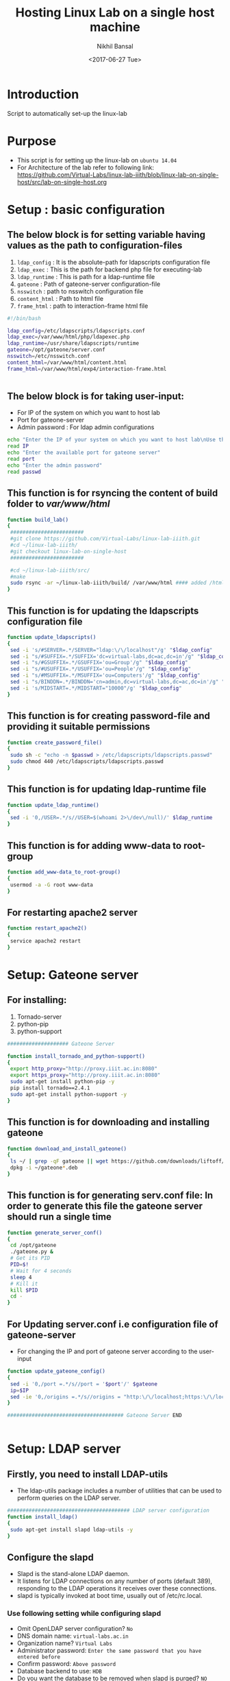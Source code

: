 #+Title: Hosting Linux Lab on a single host machine
#+Date: <2017-06-27 Tue>
#+Author: Nikhil Bansal
#+Email: nikhilbansal3456@gmail.com

* Introduction 
  Script to automatically set-up the linux-lab

* Purpose 
  - This script is for setting up the linux-lab on =ubuntu 14.04=
  - For Architecture of the lab refer to following link: [[https://github.com/Virtual-Labs/linux-lab-iiith/blob/linux-lab-on-single-host/src/lab-on-single-host.org]]
  
* Setup : basic configuration
** The below block is for setting variable having values as the path to configuration-files
   1. =ldap_config= : It is the absolute-path for ldapscripts configuration file
   2. =ldap_exec= : This is the path for backend php file for executing-lab
   3. =ldap_runtime= : This is path for a ldap-runtime file 
   4. =gateone= : Path of gateone-server configuration-file
   5. =nsswitch= : path to nsswitch configuration file
   6. =content_html= : Path to html file
   7. =frame_html= : path to interaction-frame html file
#+NAME: variables
#+BEGIN_SRC bash
#!/bin/bash

ldap_config=/etc/ldapscripts/ldapscripts.conf
ldap_exec=/var/www/html/php/ldapexec.php
ldap_runtime=/usr/share/ldapscripts/runtime
gateone=/opt/gateone/server.conf
nsswitch=/etc/nsswitch.conf
content_html=/var/www/html/content.html
frame_html=/var/www/html/exp4/interaction-frame.html


#+END_SRC

** The below block is for taking user-input:
   - For IP of the system on which you want to host lab
   - Port for gateone-server
   - Admin password : For ldap admin configurations
#+NAME: readingInput
#+BEGIN_SRC bash
    echo "Enter the IP of your system on which you want to host lab\nUse this command to find ip:\nifconfig | grep 'inet addr' | cut -d: -f2 | tail -1 | awk '{print $1}' "
    read IP
    echo "Enter the available port for gateone server" 
    read port
    echo "Enter the admin password"
    read passwd

#+END_SRC   
** This function is for rsyncing the content of build folder to /var/www/html/
#+NAME: buildLab
#+BEGIN_SRC bash
function build_lab()
{
 ########################
 #git clone https://github.com/Virtual-Labs/linux-lab-iiith.git
 #cd ~/linux-lab-iiith/
 #git checkout linux-lab-on-single-host
 ########################

 #cd ~/linux-lab-iiith/src/
 #make
 sudo rsync -ar ~/linux-lab-iiith/build/ /var/www/html #### added /html 
}

#+END_SRC
** This function is for updating the ldapscripts configuration file
#+NAME: updateLdapscripts
#+BEGIN_SRC bash
function update_ldapscripts()
{
 sed -i 's/#SERVER=.*/SERVER="ldap:\/\/localhost"/g' "$ldap_config"
 sed -i "s/#SUFFIX=.*/SUFFIX='dc=virtual-labs,dc=ac,dc=in'/g" "$ldap_config"
 sed -i "s/#GSUFFIX=.*/GSUFFIX='ou=Group'/g" "$ldap_config"
 sed -i "s/#USUFFIX=.*/USUFFIX='ou=People'/g" "$ldap_config"
 sed -i "s/#MSUFFIX=.*/MSUFFIX='ou=Computers'/g" "$ldap_config"
 sed -i "s/BINDDN=.*/BINDDN='cn=admin,dc=virtual-labs,dc=ac,dc=in'/g" "$ldap_config"
 sed -i 's/MIDSTART=.*/MIDSTART="10000"/g' "$ldap_config"
}

#+END_SRC
** This function is for creating password-file and providing it suitable permissions 
#+NAME: createPasswordfile
#+BEGIN_SRC bash
function create_password_file()
{
 sudo sh -c "echo -n $passwd > /etc/ldapscripts/ldapscripts.passwd"
 sudo chmod 440 /etc/ldapscripts/ldapscripts.passwd
}

#+END_SRC
** This function is for updating ldap-runtime file
#+NAME: updateLdapRuntime
#+BEGIN_SRC bash 
function update_ldap_runtime()
{
 sed -i '0,/USER=.*/s//USER=$(whoami 2>\/dev\/null)/' $ldap_runtime
}

#+END_SRC
** This function is for adding www-data to root-group
#+NAME: addWwwdataToRootGroup
#+BEGIN_SRC bash
function add_www-data_to_root-group()
{
 usermod -a -G root www-data
}

#+END_SRC
** For restarting apache2 server
#+NAME: restartingApache2
#+BEGIN_SRC bash
function restart_apache2()
{
 service apache2 restart
}

#+END_SRC


* Setup: Gateone server
** For installing: 
   1. Tornado-server
   2. python-pip
   3. python-support
#+NAME: installingTornadoAndPythonSupport
#+BEGIN_SRC bash
#################### Gateone Server

function install_tornado_and_python-support()
{
 export http_proxy="http://proxy.iiit.ac.in:8080"
 export https_proxy="http://proxy.iiit.ac.in:8080"
 sudo apt-get install python-pip -y
 pip install tornado==2.4.1
 sudo apt-get install python-support -y
}

#+END_SRC
** This function is for downloading and installing gateone
#+NAME: downloadAndInstallingGateone
#+BEGIN_SRC bash 
function download_and_install_gateone()
{
 ls ~/ | grep -qF gateone || wget https://github.com/downloads/liftoff/GateOne/gateone_1.1-1_all.deb -P ~/
 dpkg -i ~/gateone*.deb
}

#+END_SRC

** This function is for generating serv.conf file: In order to generate this file the gateone server should run a single time
#+NAME: generateServerConfigurationFile
#+BEGIN_SRC bash
function generate_server_conf()
{
 cd /opt/gateone
 ./gateone.py &
 # Get its PID
 PID=$!
 # Wait for 4 seconds
 sleep 4
 # Kill it
 kill $PID
 cd - 
}

#+END_SRC

** For Updating server.conf i.e configuration file of gateone-server
   - For changing the IP and port of gateone server according to the user-input
#+NAME: updateGateoneConfiguration
#+BEGIN_SRC bash 
function update_gateone_config()
{
 sed -i '0,/port =.*/s//port = '$port'/' $gateone
 ip=$IP
 sed -ie '0,/origins =.*/s//origins = "http:\/\/localhost;https:\/\/localhost;http:\/\/127.0.0.1;https:\/\/127.0.0.1;https:\/\/test;https:\/\/'$ip':'$port'"/' $gateone
}

###################################### Gateone Server END


#+END_SRC

* Setup: LDAP server
** Firstly, you need to install LDAP-utils 
   - The ldap-utils package includes a number of utilities that can be used to perform queries on the LDAP server.
#+NAME: install-ldap-utils
#+BEGIN_SRC bash
######################################## LDAP server configuration
function install_ldap()
{
 sudo apt-get install slapd ldap-utils -y
}

#+END_SRC
** Configure the slapd
   - Slapd is the stand-alone LDAP daemon. 
   - It listens for LDAP connections on any number of ports (default 389), responding to the LDAP operations it receives over these connections. 
   - slapd is typically invoked at boot time, usually out of /etc/rc.local.
*** Use following setting while configuring slapd
    - Omit OpenLDAP server configuration? =No=
    - DNS domain name: =virtual-labs.ac.in=
    - Organization name? =Virtual Labs=
    - Administrator password: =Enter the same password that you have entered before=
    - Confirm password: =Above password=
    - Database backend to use: =HDB=
    - Do you want the database to be removed when slapd is purged? =NO=
    - Move old database? =yes=
    - Allow LDAPv2 protocol ? =No=
#+NAME: configureSlapd
#+BEGIN_SRC bash
function configure_slapd()
{
 dpkg-reconfigure slapd
}

#+END_SRC

** To verify LDAP is configured properly use:
#+BEGIN_SRC
ldapsearch -Y EXTERNAL -H ldapi:// -b 'dc=virtual-labs,dc=ac,dc=in'
#+END_SRC
** Creating organizational units for people,groups using following function and a test user in 'vlusers'
#+NAME: createOraganisationalUnit
#+BEGIN_SRC bash
function create_organizational_units()
{
 touch ~/units.ldif ~/group.ldif ~/testuser1.ldif
 echo "dn: ou=People,dc=virtual-labs,dc=ac,dc=in
ou: People
objectClass: organizationalUnit
dn: ou=Group,dc=virtual-labs,dc=ac,dc=in
ou: Group
objectClass: organizationalUnit" > ~/units.ldif

 echo "dn: cn=vlusers,ou=Group,dc=virtual-labs,dc=ac,dc=in
cn: vlusers
gidNumber: 20000
objectClass: top
objectClass: posixGroup" > ~/group.ldif

 echo "dn: uid=testuser1,ou=People,dc=virtual-labs,dc=ac,dc=in
uid: testuser1
uidNumber: 20000
gidNumber: 20000
cn: Test User 1
sn: User
objectClass: top
objectClass: person
objectClass: posixAccount
objectClass: shadowAccount
loginShell: /bin/bash
homeDirectory: /home/testuser1" > ~/testuser1.ldif

ldapadd -x -D 'cn=admin,dc=virtual-labs,dc=ac,dc=in' -W -f ~/units.ldif
ldapadd -x -D 'cn=admin,dc=virtual-labs,dc=ac,dc=in' -W -f ~/group.ldif
ldapadd -x -D 'cn=admin,dc=virtual-labs,dc=ac,dc=in' -W -f ~/testuser1.ldif

}

#+END_SRC
** This function is for creating ldap log file 
#+NAME: createLdapLogFile
#+BEGIN_SRC bash
function create_ldap_log_file()
{
 touch /var/log/ldapscripts.log
 chmod o-r /var/log/ldapscripts.log
 chown www-data:www-data /var/log/ldapscripts.log
}

#+END_SRC
** This function is for updating the ldapexec file with new ip and password provided by the one who is hosting this lab.
#+NAME: updateLdapexecFile
#+BEGIN_SRC bash
function update_ldapexec_file()
{
 ldap_ip=$IP
 sed -i '0,/$ldap_host =.*/s//$ldap_host = \"'$ldap_ip'\";/' $ldap_exec
 ldap_password=$passwd
 ldap_confirm_password=$passwd
 if [ $ldap_password != $ldap_confirm_password ]
 then
    echo "password does not match"
 else
    sed -i '0,/$ldap_admin_pass =.*/s//$ldap_admin_pass = \"'$ldap_password'\";/' $ldap_exec
 fi
}

######################################## ldap 


############################################ SSH server

#+END_SRC

* Setup: SSH server
**  This function is for installing libamp-ldap nscd package. You were asked these questions while installing:
    - IP address / hostname of the LDAP server: <ip-address-of-ldap-server> =use ldap instead of ldapi=
    - The search base: dc=virtual-labs,dc=ac,dc=in
    - Version of the LDAP connecting to: =Version 3=
    - Configuring LIBNSS-LDAP: =OK=
    - Make root the DB admin: =Yes=
    - DB requires logging in: =No=
    - Root account of LDAP: cn=admin,dc=virtual-labs,dc=ac,dc=in
    - Root password: =use the same password used above=
#+NAME: installLibamp
#+BEGIN_SRC bash
function install_nscd()
{
 sudo apt-get install libpam-ldap nscd -y
}

#+END_SRC

**  This function is for configuring ldap-auth
*** use following setting for configuration:
    - Should debconf manage LDAP configuration? =Yes=
    - ldap server Uniform Resource Identifier ? =<ip-address>=
    - Distinguished name of the search base: dc=virtual-labs,dc=ac,dc=in
    - Ldap version to use? =3=
    - Make root the DB admin: =Yes=
    - DB requires logging in: =No=
    - Root account of LDAP: cn=admin,dc=virtual-labs,dc=ac,dc=in
    - Root password: =Use same password that is being used till now=
    - Local crypt to use when changing passwords: =clear= 
#+NAME: Configuration
#+BEGIN_SRC bash 
function configure_ldap()
{
 sudo dpkg-reconfigure ldap-auth-config
}

#+END_SRC
**  For Mofifiyng /etc/nsswitch.conf to contain something like this:
    #+BEGIN_SRC 
    passwd:         ldap compat
    group:          ldap compat
    shadow:         ldap compat
    hosts:          files dns ldap
    #+END_SRC
#+NAME: modifyNsswitch
#+BEGIN_SRC bash
function modify_nsswitch_conf()
{
 sed -i '0,/passwd:.*/s//passwd:         ldap compat/' $nsswitch
 sed -i '0,/group:.*/s//group:          ldap compat/' $nsswitch
 sed -i '0,/shadow:.*/s//shadow:         ldap compat/' $nsswitch
 sed -i '0,/hosts:.*/s//hosts:          files dns ldap/' $nsswitch
}

#+END_SRC
**  This is for: Enable creating home directories when user logs in. Edit /etc/pam.d/common-session and add the following line.
#+NAME: editCommonSession
#+BEGIN_SRC bash
function edit_common_session()
{
  LINE='session required pam_mkhomedir.so skel=/etc/skel umask=0022'
  FILE=/etc/pam.d/common-session
  grep -qF "$LINE" "$FILE" || echo "$LINE" >> "$FILE"
}

#+END_SRC
**  This function is for restaring nscd
#+NAME: restartingNscd
#+BEGIN_SRC bash
function restart_nscd()
{
 /etc/init.d/nscd restart
}
######################################## SSH server END


######################################## Final setup

#+END_SRC


* Setup: Final
** This function is for:
   1. Editing HTML files for changing IP and port to new values
   2. Running gateway server
   3. Restarting apache2
#+NAME: finalSetup
#+BEGIN_SRC bash
function final_setup()
{
 gateone_ip=$IP
 gateone_port=$port
 sed -ie '0,/.*accessed <a href="http.*/s//                accessed <a href="https:\/\/'$gateone_ip':'$gateone_port'">here<\/a>./' $content_html
 sed -ie '0,/    <frame src="http.*/s//    <frame src="https:\/\/'$gateone_ip':'$gateone_port'" \/>/' $frame_html

 cd /opt/gateone
 ./gateone.py > /dev/null &
 cd -
 sudo service apache2 restart
}

######################################## FINAL setup


#######################################

#+END_SRC 

* Calling functions
** This function is for calling different functions defined above
#+NAME: calling
#+BEGIN_SRC bash
build_lab
update_ldapscripts
create_password_file
update_ldap_runtime
add_www-data_to_root-group
restart_apache2

########### gateone
install_tornado_and_python-support
download_and_install_gateone
generate_server_conf
update_gateone_config
###################

###### ldap
install_ldap
configure_slapd
create_organizational_units
create_ldap_log_file
update_ldapexec_file
##########

########### ssh
install_nscd
configure_ldap
modify_nsswitch_conf
edit_common_session
restart_nscd
###############

final_setup

#+END_SRC
* Tangle
#+BEGIN_SRC bash :tangle ../scripts/build.sh :eval no :noweb yes 
<<imports>>
<<variables>>
<<readingInput>>
<<buildLab>>
<<updateLdapscripts>>
<<createPasswordfile>>
<<updateLdapRuntime>>
<<addWwwdataToRootGroup>>
<<restartingApache2>>
<<installingTornadoAndPythonSupport>>
<<downloadAndInstallingGateone>>
<<generateServerConfigurationFile>>
<<updateGateoneConfiguration>>
<<install-ldap-utils>>
<<configureSlapd>>
<<createOraganisationalUnit>>
<<createLdapLogFile>>
<<updateLdapexecFile>>
<<installLibamp>>
<<Configuration>>
<<editCommonSession>>
<<restartingNscd>>
<<finalSetup>> 
<<calling>>
#+END_SRC

